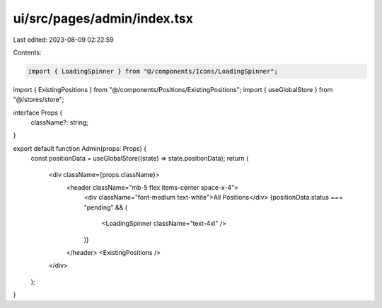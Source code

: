 ui/src/pages/admin/index.tsx
============================

Last edited: 2023-08-09 02:22:59

Contents:

.. code-block:: tsx

    import { LoadingSpinner } from "@/components/Icons/LoadingSpinner";
import { ExistingPositions } from "@/components/Positions/ExistingPositions";
import { useGlobalStore } from "@/stores/store";

interface Props {
  className?: string;
}

export default function Admin(props: Props) {
  const positionData = useGlobalStore((state) => state.positionData);
  return (
    <div className={props.className}>
      <header className="mb-5 flex items-center space-x-4">
        <div className="font-medium text-white">All Positions</div>
        {positionData.status === "pending" && (
          <LoadingSpinner className="text-4xl" />
        )}
      </header>
      <ExistingPositions />
    </div>
  );
}


